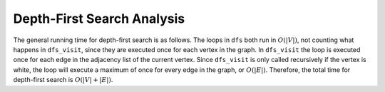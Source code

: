 ..  Copyright (C)  Brad Miller, David Ranum
    This work is licensed under the Creative Commons Attribution-NonCommercial-ShareAlike 4.0 International License. To view a copy of this license, visit http://creativecommons.org/licenses/by-nc-sa/4.0/.


Depth-First Search Analysis
~~~~~~~~~~~~~~~~~~~~~~~~~~~


The general running time for depth-first search is as follows. The loops
in ``dfs`` both run in :math:`O(|V|)`,
not counting what happens in ``dfs_visit``, since they are executed once
for each vertex in the graph. In ``dfs_visit`` the loop is executed once
for each edge in the adjacency list of the current vertex.
Since ``dfs_visit`` is only called
recursively if the vertex is white, the loop will execute a maximum of
once for every edge in the graph, or :math:`O(|E|)`. Therefore, the total time
for depth-first search is :math:`O(|V| + |E|)`.


